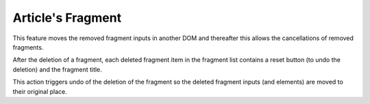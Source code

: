 Article's Fragment
==================

This feature moves the removed fragment inputs in another DOM
and thereafter this allows the cancellations of removed fragments.

After the deletion of a fragment, each deleted fragment item
in the fragment list contains a reset button (to undo the deletion)
and the fragment title.

This action triggers undo of the deletion of the fragment so the deleted
fragment inputs (and elements) are moved to their original place.